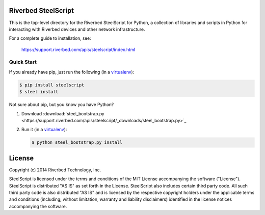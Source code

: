 Riverbed SteelScript
====================

This is the top-level directory for the Riverbed SteelScript for
Python, a collection of libraries and scripts in Python for interacting
with Riverbed devices and other network infrastructure.

For a complete guide to installation, see:

  `https://support.riverbed.com/apis/steelscript/index.html <https://support.riverbed.com/apis/steelscript/index.html>`_

Quick Start
-----------

If you already have pip, just run the following (in a
`virtualenv <http://www.virtualenv.org/>`_):

.. code:: bash

   $ pip install steelscript
   $ steel install

Not sure about pip, but you know you have Python?

1. Download :download:`steel_bootstrap.py <https://support.riverbed.com/apis/steelscript/_downloads/steel_bootstrap.py>`_

2. Run it (in a `virtualenv <http://www.virtualenv.org/>`_):

   .. code:: bash

      $ python steel_bootstrap.py install

License
=======

Copyright (c) 2014 Riverbed Technology, Inc.

SteelScript is licensed under the terms and conditions of the MIT License
accompanying the software ("License").  SteelScript is distributed "AS
IS" as set forth in the License. SteelScript also includes certain third
party code.  All such third party code is also distributed "AS IS" and is
licensed by the respective copyright holders under the applicable terms and
conditions (including, without limitation, warranty and liability disclaimers)
identified in the license notices accompanying the software.
